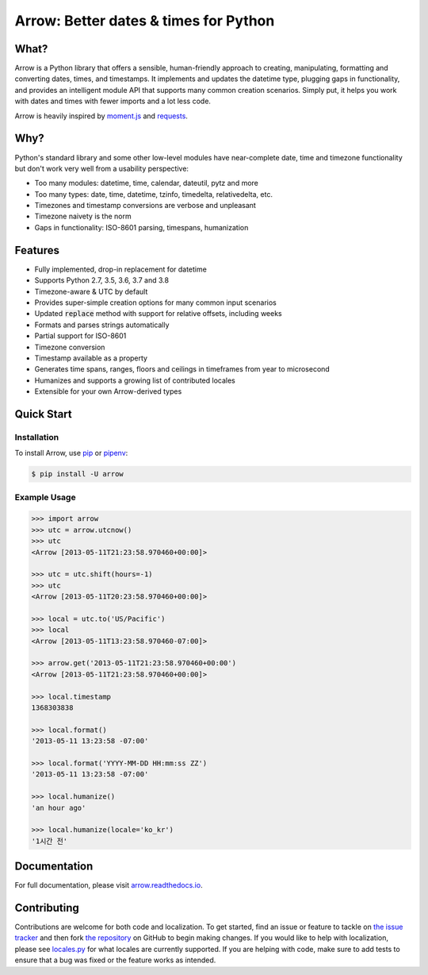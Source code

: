 Arrow: Better dates & times for Python
======================================

.. start-inclusion-marker-do-not-remove

.. image:: https://travis-ci.org/crsmithdev/arrow.svg?branch=master
   :alt: Build Status
   :target: https://travis-ci.org/crsmithdev/arrow

.. image:: https://codecov.io/github/crsmithdev/arrow/coverage.svg?branch=master
   :alt: Codecov
   :target: https://codecov.io/github/crsmithdev/arrow

.. image:: https://img.shields.io/pypi/v/arrow.svg
   :alt: PyPI Version
   :target: https://pypi.python.org/pypi/arrow

.. image:: https://img.shields.io/pypi/pyversions/arrow.svg
   :alt: Supported Python Versions
   :target: https://pypi.python.org/pypi/arrow

.. image:: https://img.shields.io/pypi/l/arrow.svg
   :alt: License
   :target: https://pypi.python.org/pypi/arrow

.. image:: https://img.shields.io/badge/code%20style-black-000000.svg
   :alt: Code Style: Black
   :target: https://github.com/python/black

What?
-----

Arrow is a Python library that offers a sensible, human-friendly approach to creating, manipulating, formatting and converting dates, times, and timestamps.  It implements and updates the datetime type, plugging gaps in functionality, and provides an intelligent module API that supports many common creation scenarios.  Simply put, it helps you work with dates and times with fewer imports and a lot less code.

Arrow is heavily inspired by `moment.js <https://github.com/timrwood/moment>`_ and `requests <https://github.com/kennethreitz/requests>`_.

Why?
----

Python's standard library and some other low-level modules have near-complete date, time and timezone functionality but don't work very well from a usability perspective:

- Too many modules:  datetime, time, calendar, dateutil, pytz and more
- Too many types:  date, time, datetime, tzinfo, timedelta, relativedelta, etc.
- Timezones and timestamp conversions are verbose and unpleasant
- Timezone naivety is the norm
- Gaps in functionality:  ISO-8601 parsing, timespans, humanization

Features
--------

- Fully implemented, drop-in replacement for datetime
- Supports Python 2.7, 3.5, 3.6, 3.7 and 3.8
- Timezone-aware & UTC by default
- Provides super-simple creation options for many common input scenarios
- Updated :code:`replace` method with support for relative offsets, including weeks
- Formats and parses strings automatically
- Partial support for ISO-8601
- Timezone conversion
- Timestamp available as a property
- Generates time spans, ranges, floors and ceilings in timeframes from year to microsecond
- Humanizes and supports a growing list of contributed locales
- Extensible for your own Arrow-derived types

Quick Start
-----------

Installation
~~~~~~~~~~~~

To install Arrow, use `pip <https://pip.pypa.io/en/stable/quickstart/>`_ or `pipenv <https://docs.pipenv.org/en/latest/>`_:

.. code-block:: console

    $ pip install -U arrow

Example Usage
~~~~~~~~~~~~~

.. code-block:: python

    >>> import arrow
    >>> utc = arrow.utcnow()
    >>> utc
    <Arrow [2013-05-11T21:23:58.970460+00:00]>

    >>> utc = utc.shift(hours=-1)
    >>> utc
    <Arrow [2013-05-11T20:23:58.970460+00:00]>

    >>> local = utc.to('US/Pacific')
    >>> local
    <Arrow [2013-05-11T13:23:58.970460-07:00]>

    >>> arrow.get('2013-05-11T21:23:58.970460+00:00')
    <Arrow [2013-05-11T21:23:58.970460+00:00]>

    >>> local.timestamp
    1368303838

    >>> local.format()
    '2013-05-11 13:23:58 -07:00'

    >>> local.format('YYYY-MM-DD HH:mm:ss ZZ')
    '2013-05-11 13:23:58 -07:00'

    >>> local.humanize()
    'an hour ago'

    >>> local.humanize(locale='ko_kr')
    '1시간 전'

.. end-inclusion-marker-do-not-remove

Documentation
-------------

For full documentation, please visit `arrow.readthedocs.io <https://arrow.readthedocs.io/en/latest/>`_.

Contributing
------------

Contributions are welcome for both code and localization. To get started, find an issue or feature to tackle on `the issue tracker <https://github.com/crsmithdev/arrow/issues>`_ and then fork `the repository <https://github.com/crsmithdev/arrow>`_ on GitHub to begin making changes. If you would like to help with localization, please see `locales.py <https://github.com/crsmithdev/arrow/blob/master/arrow/locales.py>`_ for what locales are currently supported. If you are helping with code, make sure to add tests to ensure that a bug was fixed or the feature works as intended.
